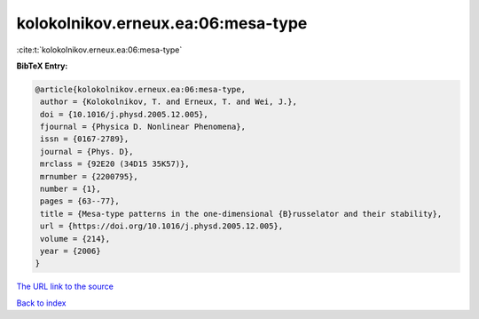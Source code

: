 kolokolnikov.erneux.ea:06:mesa-type
===================================

:cite:t:`kolokolnikov.erneux.ea:06:mesa-type`

**BibTeX Entry:**

.. code-block:: bibtex

   @article{kolokolnikov.erneux.ea:06:mesa-type,
    author = {Kolokolnikov, T. and Erneux, T. and Wei, J.},
    doi = {10.1016/j.physd.2005.12.005},
    fjournal = {Physica D. Nonlinear Phenomena},
    issn = {0167-2789},
    journal = {Phys. D},
    mrclass = {92E20 (34D15 35K57)},
    mrnumber = {2200795},
    number = {1},
    pages = {63--77},
    title = {Mesa-type patterns in the one-dimensional {B}russelator and their stability},
    url = {https://doi.org/10.1016/j.physd.2005.12.005},
    volume = {214},
    year = {2006}
   }
`The URL link to the source <ttps://doi.org/10.1016/j.physd.2005.12.005}>`_


`Back to index <../By-Cite-Keys.html>`_
